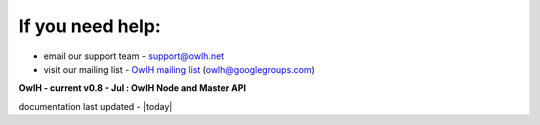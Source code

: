 
If you need help:
^^^^^^^^^^^^^^^^^


.. _OwlH mailing list: https://groups.google.com/d/forum/owlh

* email our support team - support@owlh.net
* visit our mailing list - `OwlH mailing list`_ (owlh@googlegroups.com)


**OwlH - current v0.8 - Jul : OwlH Node and Master API**

documentation last updated - |today|

